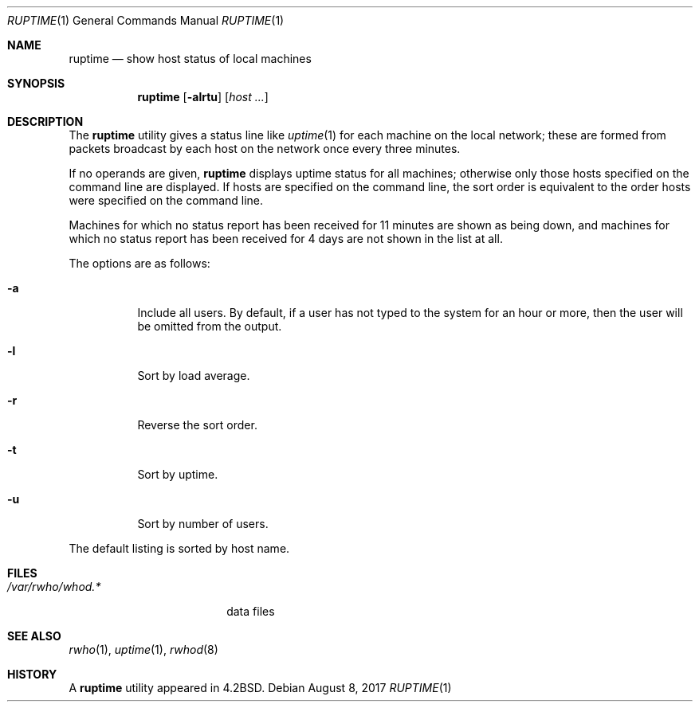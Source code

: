 .\" Copyright (c) 1983, 1990, 1993, 1994
.\"	The Regents of the University of California.  All rights reserved.
.\"
.\" Redistribution and use in source and binary forms, with or without
.\" modification, are permitted provided that the following conditions
.\" are met:
.\" 1. Redistributions of source code must retain the above copyright
.\"    notice, this list of conditions and the following disclaimer.
.\" 2. Redistributions in binary form must reproduce the above copyright
.\"    notice, this list of conditions and the following disclaimer in the
.\"    documentation and/or other materials provided with the distribution.
.\" 3. Neither the name of the University nor the names of its contributors
.\"    may be used to endorse or promote products derived from this software
.\"    without specific prior written permission.
.\"
.\" THIS SOFTWARE IS PROVIDED BY THE REGENTS AND CONTRIBUTORS ``AS IS'' AND
.\" ANY EXPRESS OR IMPLIED WARRANTIES, INCLUDING, BUT NOT LIMITED TO, THE
.\" IMPLIED WARRANTIES OF MERCHANTABILITY AND FITNESS FOR A PARTICULAR PURPOSE
.\" ARE DISCLAIMED.  IN NO EVENT SHALL THE REGENTS OR CONTRIBUTORS BE LIABLE
.\" FOR ANY DIRECT, INDIRECT, INCIDENTAL, SPECIAL, EXEMPLARY, OR CONSEQUENTIAL
.\" DAMAGES (INCLUDING, BUT NOT LIMITED TO, PROCUREMENT OF SUBSTITUTE GOODS
.\" OR SERVICES; LOSS OF USE, DATA, OR PROFITS; OR BUSINESS INTERRUPTION)
.\" HOWEVER CAUSED AND ON ANY THEORY OF LIABILITY, WHETHER IN CONTRACT, STRICT
.\" LIABILITY, OR TORT (INCLUDING NEGLIGENCE OR OTHERWISE) ARISING IN ANY WAY
.\" OUT OF THE USE OF THIS SOFTWARE, EVEN IF ADVISED OF THE POSSIBILITY OF
.\" SUCH DAMAGE.
.\"
.\"     @(#)ruptime.1	8.2 (Berkeley) 4/5/94
.\" $FreeBSD: releng/12.0/usr.bin/ruptime/ruptime.1 325049 2017-10-27 21:48:02Z jlh $
.\"
.Dd August 8, 2017
.Dt RUPTIME 1
.Os
.Sh NAME
.Nm ruptime
.Nd show host status of local machines
.Sh SYNOPSIS
.Nm
.Op Fl alrtu
.Op Ar host ...
.Sh DESCRIPTION
The
.Nm
utility gives a status line like
.Xr uptime 1
for each machine on the local network; these are formed from packets
broadcast by each host on the network once every three minutes.
.Pp
If no operands are given,
.Nm
displays uptime status for all machines;
otherwise only those hosts specified on the command line are displayed.
If hosts are specified on the command line, the sort order is equivalent
to the order hosts were specified on the command line.
.Pp
Machines for which no status report has been received for 11
minutes are shown as being down, and machines for which no status
report has been received for 4 days are not shown in the list at all.
.Pp
The options are as follows:
.Bl -tag -width Ds
.It Fl a
Include all users.
By default, if a user has not typed to the system for
an hour or more, then the user will be omitted from the output.
.It Fl l
Sort by load average.
.It Fl r
Reverse the sort order.
.It Fl t
Sort by uptime.
.It Fl u
Sort by number of users.
.El
.Pp
The default listing is sorted by host name.
.Sh FILES
.Bl -tag -width /var/rwho/whod.* -compact
.It Pa /var/rwho/whod.*
data files
.El
.Sh SEE ALSO
.Xr rwho 1 ,
.Xr uptime 1 ,
.Xr rwhod 8
.Sh HISTORY
A
.Nm
utility appeared in
.Bx 4.2 .
